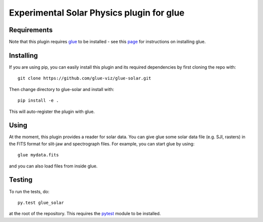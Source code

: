 Experimental Solar Physics plugin for glue
==========================================

.. image:: https://dev.azure.com/glue-viz/glue-solar/_apis/build/status/glue-viz.glue-solar?branchName=master
   :target: https://dev.azure.com/glue-viz/glue-solar/_build/

Requirements
------------

Note that this plugin requires `glue <http://glueviz.org/>`_ to be installed - see this
`page <http://glueviz.org/install.html>`_ for instructions on installing glue.

Installing
----------

If you are using pip, you can easily install this plugin and its required dependencies by first cloning
the repo with::

    git clone https://github.com/glue-viz/glue-solar.git

Then change directory to glue-solar and install with::

    pip install -e .

This will auto-register the plugin with glue.

Using
-----

At the moment, this plugin provides a reader for solar data. You can
give glue some solar data file (e.g. SJI, rasters) in the FITS format for slit-jaw and spectrograph files.
For example, you can start glue by using::

    glue mydata.fits

and you can also load files from inside glue.

Testing
-------
To run the tests, do::

    py.test glue_solar

at the root of the repository. This requires the
`pytest <http://pytest.org>`__ module to be installed.
